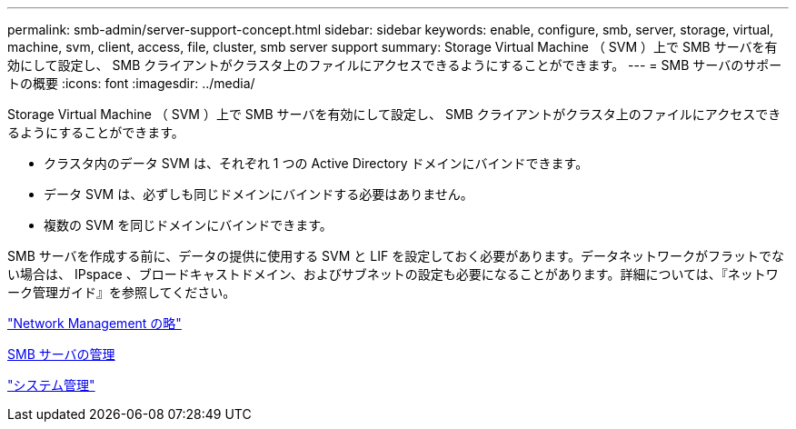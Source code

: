 ---
permalink: smb-admin/server-support-concept.html 
sidebar: sidebar 
keywords: enable, configure, smb, server, storage, virtual, machine, svm, client, access, file, cluster, smb server support 
summary: Storage Virtual Machine （ SVM ）上で SMB サーバを有効にして設定し、 SMB クライアントがクラスタ上のファイルにアクセスできるようにすることができます。 
---
= SMB サーバのサポートの概要
:icons: font
:imagesdir: ../media/


[role="lead"]
Storage Virtual Machine （ SVM ）上で SMB サーバを有効にして設定し、 SMB クライアントがクラスタ上のファイルにアクセスできるようにすることができます。

* クラスタ内のデータ SVM は、それぞれ 1 つの Active Directory ドメインにバインドできます。
* データ SVM は、必ずしも同じドメインにバインドする必要はありません。
* 複数の SVM を同じドメインにバインドできます。


SMB サーバを作成する前に、データの提供に使用する SVM と LIF を設定しておく必要があります。データネットワークがフラットでない場合は、 IPspace 、ブロードキャストドメイン、およびサブネットの設定も必要になることがあります。詳細については、『ネットワーク管理ガイド』を参照してください。

link:../networking/index.html["Network Management の略"]

xref:manage-servers-concept.adoc[SMB サーバの管理]

link:../system-admin/index.html["システム管理"]
